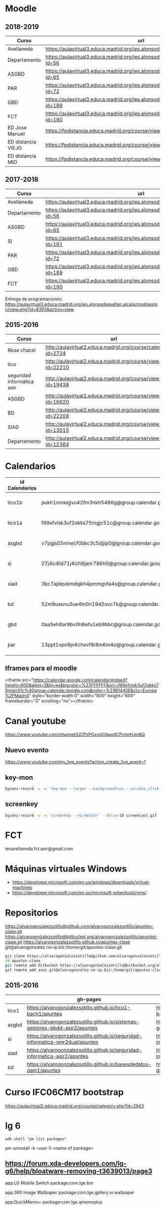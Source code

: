 #+STARTUP: overview


* Moodle



** 2018-2019
:PROPERTIES:
:VISIBILITY:all
:END:
   | Curso              | url                                                                                     |
   |--------------------+-----------------------------------------------------------------------------------------|
   | Avellaneda         | https://aulavirtual3.educa.madrid.org/ies.alonsodeavellan.alcala/                       |
   | Departamento       | https://aulavirtual3.educa.madrid.org/ies.alonsodeavellan.alcala/course/view.php?id=56  |
   | ASGBD              | https://aulavirtual3.educa.madrid.org/ies.alonsodeavellan.alcala/course/view.php?id=65  |
   | PAR                | https://aulavirtual3.educa.madrid.org/ies.alonsodeavellan.alcala/course/view.php?id=72  |
   | GBD                | https://aulavirtual3.educa.madrid.org/ies.alonsodeavellan.alcala/course/view.php?id=189 |
   | FCT                | https://aulavirtual3.educa.madrid.org/ies.alonsodeavellan.alcala/course/view.php?id=190 |
   | ED Jose Manuel     | https://fpdistancia.educa.madrid.org/course/view.php?id=484                             |
   | ED distancia VIEJO | https://fpdistancia.educa.madrid.org/course/view.php?id=16                              |
   | ED distancia MIO   | https://fpdistancia.educa.madrid.org/course/view.php?id=632                             |



** 2017-2018
   | Curso        | url                                                                                     | directorio    |
   |--------------+-----------------------------------------------------------------------------------------+---------------|
   | Avellaneda   | https://aulavirtual3.educa.madrid.org/ies.alonsodeavellan.alcala/                       | [[file:~/clase/]] |
   | Departamento | https://aulavirtual3.educa.madrid.org/ies.alonsodeavellan.alcala/course/view.php?id=56  |               |
   | ASGBD        | https://aulavirtual3.educa.madrid.org/ies.alonsodeavellan.alcala/course/view.php?id=65  |               |
   | SI           | https://aulavirtual3.educa.madrid.org/ies.alonsodeavellan.alcala/course/view.php?id=191 |               |
   | PAR          | https://aulavirtual3.educa.madrid.org/ies.alonsodeavellan.alcala/course/view.php?id=72  |               |
   | GBD          | https://aulavirtual3.educa.madrid.org/ies.alonsodeavellan.alcala/course/view.php?id=189 |               |
   | FCT          | https://aulavirtual3.educa.madrid.org/ies.alonsodeavellan.alcala/course/view.php?id=190 |               |
 

Entrega de programaciones: https://aulavirtual3.educa.madrid.org/ies.alonsodeavellan.alcala/mod/assign/view.php?id=8393&action=view

** 2015-2016
   | Curso                     | url                                                              | directorio                                  |
   |---------------------------+------------------------------------------------------------------+---------------------------------------------|
   | Rosa chacel               | http://aulavirtual2.educa.madrid.org/course/category.php?id=2724 | [[file:~/clase/]]                               |
   | tico                      | http://aulavirtual2.educa.madrid.org/course/view.php?id=22210    | [[file:~/clase/tico1-bach1]]                    |
   | seguridad informática smr | http://aulavirtual2.educa.madrid.org/course/view.php?id=19438    | [[file:~/clase/seguridad-informatica-smr2dual]] |
   | ASGBD                     | http://aulavirtual2.educa.madrid.org/course/view.php?id=16620    |                                             |
   | BD                        | http://aulavirtual2.educa.madrid.org/course/view.php?id=22208    | [[file:~/clase/basesdedatos-dam1]]              |
   | SIAD                      | http://aulavirtual2.educa.madrid.org/course/view.php?id=13015    |                                             |
   | Departamento              | http://aulavirtual2.educa.madrid.org/course/view.php?id=12364    |                                             |





* Calendarios

| id Calendarios |                                                      | iframe moodle                                                                                                                                                                                                                                                                                                     | pre-iframe                                                                                                             | post-iframe                                                                                                                             |
|----------------+------------------------------------------------------+-------------------------------------------------------------------------------------------------------------------------------------------------------------------------------------------------------------------------------------------------------------------------------------------------------------------+------------------------------------------------------------------------------------------------------------------------+-----------------------------------------------------------------------------------------------------------------------------------------|
| tico1b         | pukh1nmkejjvu42fm3nkh5486g@group.calendar.google.com | <iframe src="https://calendar.google.com/calendar/embed?height=600&amp;wkst=2&amp;hl=es&amp;bgcolor=%23FFFFFF&amp;src=pukh1nmkejjvu42fm3nkh5486g@group.calendar.google.com&amp;color=%23B1440E&amp;ctz=Europe%2FMadrid" style="border-width:0" width="100%" height="600" frameborder="0" scrolling="no"></iframe> | <iframe src="https://calendar.google.com/calendar/embed?height=600&amp;wkst=2&amp;hl=es&amp;bgcolor=%23FFFFFF&amp;src= | &amp;color=%23B1440E&amp;ctz=Europe%2FMadrid" style="border-width:0" width="100%" height="600" frameborder="0" scrolling="no"></iframe> |
| tico1a         | f69efvlsk3uf2okks75mgjc51c@group.calendar.google.com | <iframe src="https://calendar.google.com/calendar/embed?height=600&amp;wkst=2&amp;hl=es&amp;bgcolor=%23FFFFFF&amp;src=f69efvlsk3uf2okks75mgjc51c@group.calendar.google.com&amp;color=%23B1440E&amp;ctz=Europe%2FMadrid" style="border-width:0" width="100%" height="600" frameborder="0" scrolling="no"></iframe> |                                                                                                                        |                                                                                                                                         |
| asgbd          | v7pgjs05nmecf0bkc3c5djjqi0@group.calendar.google.com | <iframe src="https://calendar.google.com/calendar/embed?height=600&amp;wkst=2&amp;hl=es&amp;bgcolor=%23FFFFFF&amp;src=v7pgjs05nmecf0bkc3c5djjqi0@group.calendar.google.com&amp;color=%23B1440E&amp;ctz=Europe%2FMadrid" style="border-width:0" width="100%" height="600" frameborder="0" scrolling="no"></iframe> |                                                                                                                        |                                                                                                                                         |
| si             | 27j4ic6ld71j4ich9janr786h0@group.calendar.google.com | <iframe src="https://calendar.google.com/calendar/embed?height=600&amp;wkst=2&amp;hl=es&amp;bgcolor=%23FFFFFF&amp;src=27j4ic6ld71j4ich9janr786h0@group.calendar.google.com&amp;color=%23B1440E&amp;ctz=Europe%2FMadrid" style="border-width:0" width="100%" height="600" frameborder="0" scrolling="no"></iframe> |                                                                                                                        |                                                                                                                                         |
| siad           | 3bc7ajdqvkmdqjkh4pmmgofa4s@group.calendar.google.com | <iframe src="https://calendar.google.com/calendar/embed?height=600&amp;wkst=2&amp;hl=es&amp;bgcolor=%23FFFFFF&amp;src=3bc7ajdqvkmdqjkh4pmmgofa4s@group.calendar.google.com&amp;color=%23B1440E&amp;ctz=Europe%2FMadrid" style="border-width:0" width="100%" height="600" frameborder="0" scrolling="no"></iframe> |                                                                                                                        |                                                                                                                                         |
| bd             | 52m9ussnu3ue4tn0n19d2ovc7k@group.calendar.google.com | <iframe src="https://calendar.google.com/calendar/embed?height=600&amp;wkst=2&amp;hl=es&amp;bgcolor=%23FFFFFF&amp;src=52m9ussnu3ue4tn0n19d2ovc7k@group.calendar.google.com&amp;color=%23B1440E&amp;ctz=Europe%2FMadrid" style="border-width:0" width="100%" height="600" frameborder="0" scrolling="no"></iframe> |                                                                                                                        |                                                                                                                                         |
| gbd            | 0aa5eh8ar9bv0h8efu1eb9tibc@group.calendar.google.com | <iframe src="https://calendar.google.com/calendar/embed?height=600&amp;wkst=2&amp;hl=es&amp;bgcolor=%23FFFFFF&amp;src=0aa5eh8ar9bv0h8efu1eb9tibc@group.calendar.google.com&amp;color=%23B1440E&amp;ctz=Europe%2FMadrid" style="border-width:0" width="100%" height="600" frameborder="0" scrolling="no"></iframe> |                                                                                                                        |                                                                                                                                         |
| par            | 13ppt1vpo9jn6chevf8i8m6m4o@group.calendar.google.com | <iframe src="https://calendar.google.com/calendar/embed?height=600&amp;wkst=2&amp;hl=es&amp;bgcolor=%23FFFFFF&amp;src=13ppt1vpo9jn6chevf8i8m6m4o@group.calendar.google.com&amp;color=%23B1440E&amp;ctz=Europe%2FMadrid" style="border-width:0" width="100%" height="600" frameborder="0" scrolling="no"></iframe> |                                                                                                                        |                                                                                                                                         |
#+TBLFM: $3='(concat @2$4 $2 @2$5)

** Iframes para el moodle

<iframe src="https://calendar.google.com/calendar/embed?height=600&amp;wkst=2&amp;hl=es&amp;bgcolor=%23FFFFFF&amp;src=f69efvlsk3uf2okks75mgjc51c%40group.calendar.google.com&amp;color=%23B1440E&amp;ctz=Europe%2FMadrid" style="border-width:0" width="800" height="600" frameborder="0" scrolling="no"></iframe>


* Canal youtube
https://www.youtube.com/channel/UCPzPGxvUOAaoXCPctmHJm8Q

** Nuevo evento
[[https://www.youtube.com/my_live_events?action_create_live_event=1][https://www.youtube.com/my_live_events?action_create_live_event=1]]

** key-mon

#+begin_src bash
byzanz-record -v -e 'key-mon --larger --backgroundless --visible_click' --delay=10 screencast.gif
#+end_src

** screenkey
#+begin_src bash
byzanz-record -v -e 'screenkey --no-detach' --delay=10 screencast.gif
#+end_src

#+RESULTS:
* FCT
iesavellaneda.fct.asir@gmail.com

* Máquinas virtuales Windows
- https://developer.microsoft.com/en-us/windows/downloads/virtual-machines
- https://developer.microsoft.com/en-us/microsoft-edge/tools/vms/

* Repositorios

https://alvarogonzalezsotillo@github.com/alvarogonzalezsotillo/apuntes-clase.git
https://alvarogonzalezsotillo@bitbucket.org/alvarogonzalezsotillo/apuntes-clase.git
https://alvarogonzalezsotillo.github.io/apuntes-clase
git@alvarogonzalez.no-ip.biz:/home/git/apuntes-clase.git

#+begin_src sh
git clone https://alvarogonzalezsotillo@github.com/alvarogonzalezsotillo/apuntes-clase.git
cd apuntes-clase
git remote add bitbucket https://alvarogonzalezsotillo@bitbucket.org/alvarogonzalezsotillo/apuntes-clase.git
git remote add asus git@alvarogonzalez.no-ip.biz:/home/git/apuntes-clase.git
#+end_src

** 2015-2016
|       | gh-pages                                                                       | github                                                                                            | bitbucket                                                                                        |
|-------+--------------------------------------------------------------------------------+---------------------------------------------------------------------------------------------------+--------------------------------------------------------------------------------------------------|
| tico1 | https://alvarogonzalezsotillo.github.io/tico1-bach1/apuntes                    | https://alvarogonzalezsotillo@github.com/alvarogonzalezsotillo/tico1-bach1.git                    | https://alvarogonzalezsotillo@bitbucket.org/alvarogonzalezsotillo/bach1-tico1.git                |
| asgbd | https://alvarogonzalezsotillo.github.io/sistemas-gestores-bbdd-asir2/apuntes   | https://alvarogonzalezsotillo@github.com/alvarogonzalezsotillo/sistemas-gestores-bbdd-asir2.git   | https://alvarogonzalezsotillo@bitbucket.org/alvarogonzalezsotillo/asir2-sistemasgestoresbbdd.git |
| si    | https://alvarogonzalezsotillo.github.io/seguridad-informatica-smr2dual/apuntes | https://alvarogonzalezsotillo@github.com/alvarogonzalezsotillo/seguridad-informatica-smr2dual.git | https://alvarogonzalezsotillo@bitbucket.org/alvarogonzalezsotillo/smrex-seguridadinformatica.git |
| siad  | https://alvarogonzalezsotillo.github.io/seguridad-informatica-asir2/apuntes    | https://alvarogonzalezsotillo@github.com/alvarogonzalezsotillo/seguridad-informatica-asir2.git    | https://alvarogonzalezsotillo@bitbucket.org/alvarogonzalezsotillo/asir2-seguridadinformatica.git |
| bd    | https://alvarogonzalezsotillo.github.io/basesdedatos-dam1/apuntes              | https://alvarogonzalezsotillo@github.com/alvarogonzalezsotillo/basesdedatos-dam1.git              | https://alvarogonzalezsotillo@bitbucket.org/alvarogonzalezsotillo/dam1-basesdedatos.git          |







* Curso IFC06CM17 bootstrap
https://aulavirtual2.educa.madrid.org/course/category.php?id=2943

* lg 6

#+BEGIN_SRC shell
adb shell "pm list packages"
#+END_SRC

#+RESULTS:
| package:android                                        |
| package:androidlab.allcall                             |
| package:com.RayDarLLC.rShopping                        |
| package:com.alokm.soundgenerator                       |
| package:com.android.LGSetupWizard                      |
| package:com.android.apps.tag                           |
| package:com.android.backupconfirm                      |
| package:com.android.bluetooth                          |
| package:com.android.bluetoothmidiservice               |
| package:com.android.bookmarkprovider                   |
| package:com.android.calendar                           |
| package:com.android.calllogbackup                      |
| package:com.android.captiveportallogin                 |
| package:com.android.carrierconfig                      |
| package:com.android.cellbroadcastreceiver              |
| package:com.android.certinstaller                      |
| package:com.android.chrome                             |
| package:com.android.contacts                           |
| package:com.android.cts.ctsshim                        |
| package:com.android.cts.priv.ctsshim                   |
| package:com.android.defcontainer                       |
| package:com.android.documentsui                        |
| package:com.android.egg                                |
| package:com.android.emergency                          |
| package:com.android.externalstorage                    |
| package:com.android.frameworks.telresources            |
| package:com.android.gallery3d                          |
| package:com.android.htmlviewer                         |
| package:com.android.incallui                           |
| package:com.android.inputdevices                       |
| package:com.android.keychain                           |
| package:com.android.location.fused                     |
| package:com.android.managedprovisioning                |
| package:com.android.mms                                |
| package:com.android.mms.service                        |
| package:com.android.mtp                                |
| package:com.android.nfc                                |
| package:com.android.pacprocessor                       |
| package:com.android.phone                              |
| package:com.android.printspooler                       |
| package:com.android.providers.blockednumber            |
| package:com.android.providers.calendar                 |
| package:com.android.providers.contacts                 |
| package:com.android.providers.downloads                |
| package:com.android.providers.downloads.ui             |
| package:com.android.providers.media                    |
| package:com.android.providers.partnerbookmarks         |
| package:com.android.providers.settings                 |
| package:com.android.providers.telephony                |
| package:com.android.providers.userdictionary           |
| package:com.android.proxyhandler                       |
| package:com.android.server.telecom                     |
| package:com.android.settings                           |
| package:com.android.settingsaccessibility              |
| package:com.android.sharedstoragebackup                |
| package:com.android.shell                              |
| package:com.android.statementservice                   |
| package:com.android.stk                                |
| package:com.android.storagemanager                     |
| package:com.android.systemui                           |
| package:com.android.vending                            |
| package:com.android.vpndialogs                         |
| package:com.android.wallpaper.livepicker               |
| package:com.android.wallpaperbackup                    |
| package:com.android.wallpapercropper                   |
| package:com.appgenix.bizcal                            |
| package:com.bytestemplar.tonedef                       |
| package:com.coffeebeanventures.easyvoicerecorder       |
| package:com.cootek.smartinputv5                        |
| package:com.delphicoder.flud                           |
| package:com.estrongs.android.pop                       |
| package:com.explusalpha.Snes9xPlus                     |
| package:com.facebook.appmanager                        |
| package:com.facebook.system                            |
| package:com.freestylelibre.app.es                      |
| package:com.google.android.apps.docs                   |
| package:com.google.android.apps.docs.editors.docs      |
| package:com.google.android.apps.docs.editors.sheets    |
| package:com.google.android.apps.docs.editors.slides    |
| package:com.google.android.apps.maps                   |
| package:com.google.android.apps.photos                 |
| package:com.google.android.apps.tachyon                |
| package:com.google.android.backuptransport             |
| package:com.google.android.calculator                  |
| package:com.google.android.configupdater               |
| package:com.google.android.diskusage                   |
| package:com.google.android.ext.services                |
| package:com.google.android.ext.shared                  |
| package:com.google.android.feedback                    |
| package:com.google.android.gm                          |
| package:com.google.android.gms                         |
| package:com.google.android.googlequicksearchbox        |
| package:com.google.android.gsf                         |
| package:com.google.android.gsf.login                   |
| package:com.google.android.ims                         |
| package:com.google.android.instantapps.supervisor      |
| package:com.google.android.keep                        |
| package:com.google.android.marvin.talkback             |
| package:com.google.android.music                       |
| package:com.google.android.onetimeinitializer          |
| package:com.google.android.packageinstaller            |
| package:com.google.android.partnersetup                |
| package:com.google.android.printservice.recommendation |
| package:com.google.android.projection.gearhead         |
| package:com.google.android.setupwizard                 |
| package:com.google.android.syncadapters.calendar       |
| package:com.google.android.syncadapters.contacts       |
| package:com.google.android.talk                        |
| package:com.google.android.tts                         |
| package:com.google.android.videos                      |
| package:com.google.android.webview                     |
| package:com.google.android.youtube                     |
| package:com.google.zxing.client.android                |
| package:com.hy.system.fontserver                       |
| package:com.kidga.quadris.nostalgie                    |
| package:com.lavadip.skeye                              |
| package:com.lge                                        |
| package:com.lge.LGSetupView                            |
| package:com.lge.NfcSettings                            |
| package:com.lge.android.atservice                      |
| package:com.lge.app.floating.res                       |
| package:com.lge.appbox.client                          |
| package:com.lge.autosimlockservice                     |
| package:com.lge.bluetoothsetting                       |
| package:com.lge.bnr                                    |
| package:com.lge.bnr.launcher                           |
| package:com.lge.camera                                 |
| package:com.lge.clock                                  |
| package:com.lge.drmservice                             |
| package:com.lge.effect                                 |
| package:com.lge.eltest                                 |
| package:com.lge.email                                  |
| package:com.lge.entitlementcheckservice                |
| package:com.lge.eula                                   |
| package:com.lge.eulaprovider                           |
| package:com.lge.exchange                               |
| package:com.lge.faceglance.enrollment                  |
| package:com.lge.filemanager                            |
| package:com.lge.fmradio                                |
| package:com.lge.gallery.collagewallpaper               |
| package:com.lge.gametuner                              |
| package:com.lge.gba.android                            |
| package:com.lge.gcuv                                   |
| package:com.lge.gnss.airtest                           |
| package:com.lge.gnsslogcat                             |
| package:com.lge.gnsspostest                            |
| package:com.lge.gnsstest                               |
| package:com.lge.hiddenmenu                             |
| package:com.lge.hiddenpersomenu                        |
| package:com.lge.hifirecorder                           |
| package:com.lge.homeselector                           |
| package:com.lge.ia.task.incalagent                     |
| package:com.lge.ia.task.smartcare                      |
| package:com.lge.icecontacts                            |
| package:com.lge.ime                                    |
| package:com.lge.ime.solution.handwriting               |
| package:com.lge.ime.solution.text                      |
| package:com.lge.inputdevices                           |
| package:com.lge.launcher2.theme.optimus                |
| package:com.lge.launcher3                              |
| package:com.lge.lgdmsclient                            |
| package:com.lge.lgdrm.permission                       |
| package:com.lge.lgfota.permission                      |
| package:com.lge.lginstallservies                       |
| package:com.lge.lgmapui                                |
| package:com.lge.lgworld                                |
| package:com.lge.lockscreensettings                     |
| package:com.lge.lteconfig                              |
| package:com.lge.mlt                                    |
| package:com.lge.music                                  |
| package:com.lge.networksettings                        |
| package:com.lge.nextcapture                            |
| package:com.lge.phonemanagement                        |
| package:com.lge.privacylock                            |
| package:com.lge.provider.lockscreensettings            |
| package:com.lge.provider.systemui                      |
| package:com.lge.qmemoplus                              |
| package:com.lge.rcs.sharedsketch                       |
| package:com.lge.servicemenu                            |
| package:com.lge.shutdownmonitor                        |
| package:com.lge.signboard                              |
| package:com.lge.sizechangable.musicwidget.widget       |
| package:com.lge.sizechangable.weather                  |
| package:com.lge.sizechangable.weather.platform         |
| package:com.lge.sizechangable.weather.theme.optimus    |
| package:com.lge.smartdoctor.webview                    |
| package:com.lge.springcleaning                         |
| package:com.lge.srtc                                   |
| package:com.lge.sui.widget                             |
| package:com.lge.sync                                   |
| package:com.lge.systemservice                          |
| package:com.lge.task                                   |
| package:com.lge.theme.black                            |
| package:com.lge.theme.highcontrast                     |
| package:com.lge.theme.titan                            |
| package:com.lge.theme.white                            |
| package:com.lge.themeservice                           |
| package:com.lge.themesquare                            |
| package:com.lge.touchcontrol                           |
| package:com.lge.updatecenter                           |
| package:com.lge.videoplayer                            |
| package:com.lge.videostudio                            |
| package:com.lge.wapservice                             |
| package:com.lge.wfds.service.v3                        |
| package:com.lge.wifi.p2p                               |
| package:com.lge.wifisettings                           |
| package:com.librelink.app                              |
| package:com.madsvyat.simplerssreader                   |
| package:com.mictale.gpsessentials                      |
| package:com.mojang.minecraftpe.demo                    |
| package:com.navigation.offlinemaps.gps                 |
| package:com.o_taiji.digitimer4                         |
| package:com.orange.miamena                             |
| package:com.orange.update                              |
| package:com.pd7l.sshbutton                             |
| package:com.qti.dpmserviceapp                          |
| package:com.qualcomm.atfwd                             |
| package:com.qualcomm.location                          |
| package:com.qualcomm.location.XT                       |
| package:com.qualcomm.qcrilmsgtunnel                    |
| package:com.qualcomm.qti.tetherservice                 |
| package:com.qualcomm.timeservice                       |
| package:com.qualcomm.wfd.service                       |
| package:com.quicinc.cne.CNEService                     |
| package:com.rsupport.rs.activity.lge.allinone          |
| package:com.shazam.android                             |
| package:com.skype.raider                               |
| package:com.socratica.mobile.chemistry                 |
| package:com.sony.playmemories.mobile                   |
| package:com.termux                                     |
| package:com.teslacoilsw.launcher                       |
| package:com.tpvision.philipstvapp                      |
| package:com.twitter.android                            |
| package:com.whatsapp                                   |
| package:de.telekom.tsc                                 |
| package:fr.gouv.etalab.mastodon                        |
| package:it.medieval.blueftp                            |
| package:jp.yhonda                                      |
| package:net.difer.weather                              |
| package:netgenius.bizcal                               |
| package:org.connectbot                                 |
| package:org.madrid.citasanitaria                       |
| package:org.mozilla.firefox                            |
| package:org.mupen64plusae.v3.fzurita                   |
| package:org.pocketworkstation.pckeyboard               |
| package:org.simalliance.openmobileapi.service          |
| package:org.videolan.vlc                               |
| package:uk.co.aifactory.checkersfree                   |
| package:uk.co.aifactory.chessfree                      |
| package:uk.co.nickfines.RealCalc                       |


pm uninstall -k --user 0 <name of package>

** https://forum.xda-developers.com/lg-g6/help/bloatware-removing-t3639013/page3
app:LG Mobile Switch
package:com.lge.bnr

app:360 Image Wallpaper
package:com.lge.gallery.vr.wallpaper

app:QuickMemo+
package:com.lge.qmemoplus

app:Exchange
package:com.lge.exchange

app:Video Wallpaper
package:com.lge.video.vr.wallpaper

app:SmartWorld
package:com.lge.lgworld

app:Facebook App Installer
package:com.facebook.system

app:360 Video
package:com.lge.vrplayer

app:LG Health
package:com.lge.lifetracker

app:RemoteCall Service
package:com.rsupport.rs.activity.lge.allinone

app:Home
package:com.lge.launcher3

app:Facebook App Manager
package:com.facebook.appmanager

app:LG Friends Manager
package:com.lge.friendsmanager

app:PromoHelper
package:com.evernote.promohelper

app:EasyHome
package:com.lge.easyhome

app:Slides
package:com.google.android.apps.docs.editors.slide s

app:Evernote
package:com.evernote

app:LG Switch Launcher
package:com.lge.bnr.launcher

app:E-mail
package:com.lge.email

app:High Contrast Theme
com.lge.theme.highcontrast

app:Music
package:com.lge.music

app:Music
package:com.lge.sizechangable.musicwidget.widget 

*** Las que hice
#+BEGIN_SRC sh
BLOATWARE="
 com.rsupport.rs.activity.lge.allinone 
 com.lge.ime                           
 com.lge.lgworld                       
 com.lge.smartdoctor.webview           
 com.lge.phonemanagement               
 com.lge.springcleaning                
 com.lge.qmemoplus                     
 com.lge.bnr.launcher                  
 com.lge.task
 com.lge.lgdmsclient                            
 com.android.calendar
"

for bw in $BLOATWARE
do
  echo DESINSTALANDO: $bw
  adb shell pm uninstall -k --user 0 $bw
done;
#+END_SRC

#+RESULTS:
| DESINSTALANDO: | com.rsupport.rs.activity.lge.allinone |           |     |    |
| Failure        | [not                                  | installed | for | 0] |
| DESINSTALANDO: | com.lge.ime                           |           |     |    |
| Failure        | [not                                  | installed | for | 0] |
| DESINSTALANDO: | com.lge.lgworld                       |           |     |    |
| Failure        | [not                                  | installed | for | 0] |
| DESINSTALANDO: | com.lge.smartdoctor.webview           |           |     |    |
| Failure        | [not                                  | installed | for | 0] |
| DESINSTALANDO: | com.lge.phonemanagement               |           |     |    |
| Failure        | [not                                  | installed | for | 0] |
| DESINSTALANDO: | com.lge.springcleaning                |           |     |    |
| Failure        | [not                                  | installed | for | 0] |
| DESINSTALANDO: | com.lge.qmemoplus                     |           |     |    |
| Failure        | [not                                  | installed | for | 0] |
| DESINSTALANDO: | com.lge.bnr.launcher                  |           |     |    |
| Failure        | [not                                  | installed | for | 0] |
| DESINSTALANDO: | com.lge.task                          |           |     |    |
| Failure        | [not                                  | installed | for | 0] |
| DESINSTALANDO: | com.lge.lgdmsclient                   |           |     |    |
| Success        |                                       |           |     |    |
| DESINSTALANDO: | com.android.calendar                  |           |     |    |
| Success        |                                       |           |     |    |

* Side Projects
- /home/alvaro/github/objgraph-javascript
- /home/alvaro/github/dunnet-solver
- /home/alvaro/github/palabras-anagramadas
- /home/alvaro/github/escultura

* Películas
** ad astra
** alita
** hellboy 2019
** terminator dark fate
** men in black international
** géminis
** maléfica: maestra del mal
** star wars ix
** El silencio de la ciudad blanca
**  Mission Imposible Fallout
** Spiderman un nuevo universo
** Bohemian Rhapsody
** El corredor del laberinto: cura mortal
** aniquilación
** high life
** gorrión rojo
** ready player one
** La la land
** anna
